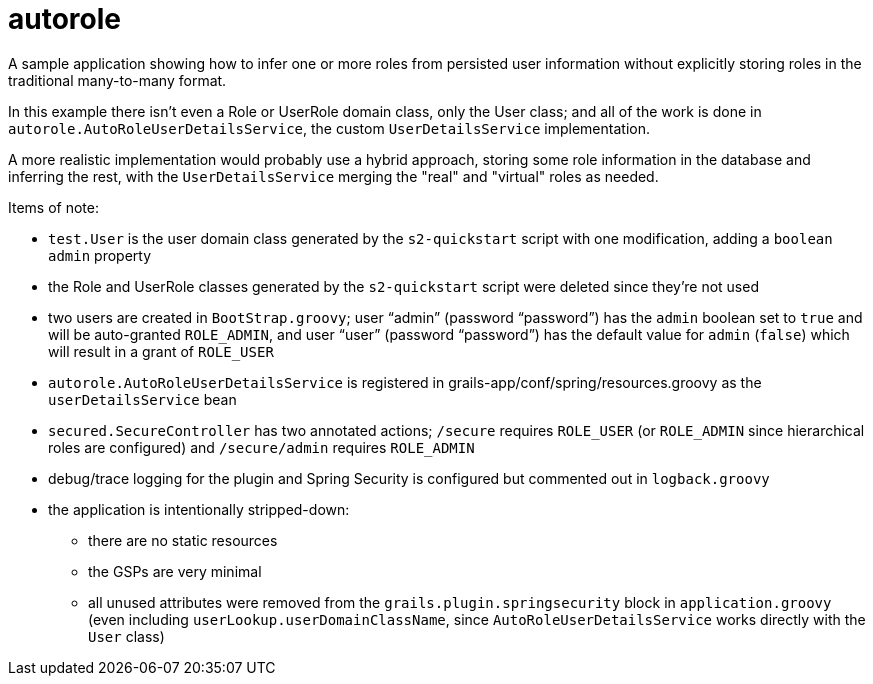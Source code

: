 = autorole

A sample application showing how to infer one or more roles from persisted user information without explicitly storing roles in the traditional many-to-many format.

In this example there isn't even a Role or UserRole domain class, only the User class; and all of the work is done in `autorole.AutoRoleUserDetailsService`, the custom `UserDetailsService` implementation.

A more realistic implementation would probably use a hybrid approach, storing some role information in the database and inferring the rest, with the `UserDetailsService` merging the "real" and "virtual" roles as needed.

Items of note:

* `test.User` is the user domain class generated by the `s2-quickstart` script with one modification, adding a `boolean admin` property
* the Role and UserRole classes generated by the `s2-quickstart` script were deleted since they're not used
* two users are created in `BootStrap.groovy`; user "`admin`" (password "`password`") has the `admin` boolean set to `true` and will be auto-granted `ROLE_ADMIN`, and user "`user`"  (password "`password`") has the default value for `admin` (`false`) which will result in a grant of `ROLE_USER`
* `autorole.AutoRoleUserDetailsService` is registered in grails-app/conf/spring/resources.groovy as the `userDetailsService` bean
* `secured.SecureController` has two annotated actions; `/secure` requires `ROLE_USER` (or `ROLE_ADMIN` since hierarchical roles are configured) and `/secure/admin` requires `ROLE_ADMIN`
* debug/trace logging for the plugin and Spring Security is configured but commented out in `logback.groovy`
* the application is intentionally stripped-down:
** there are no static resources
** the GSPs are very minimal
** all unused attributes were removed from the `grails.plugin.springsecurity` block in `application.groovy` (even including `userLookup.userDomainClassName`, since `AutoRoleUserDetailsService` works directly with the `User` class)
